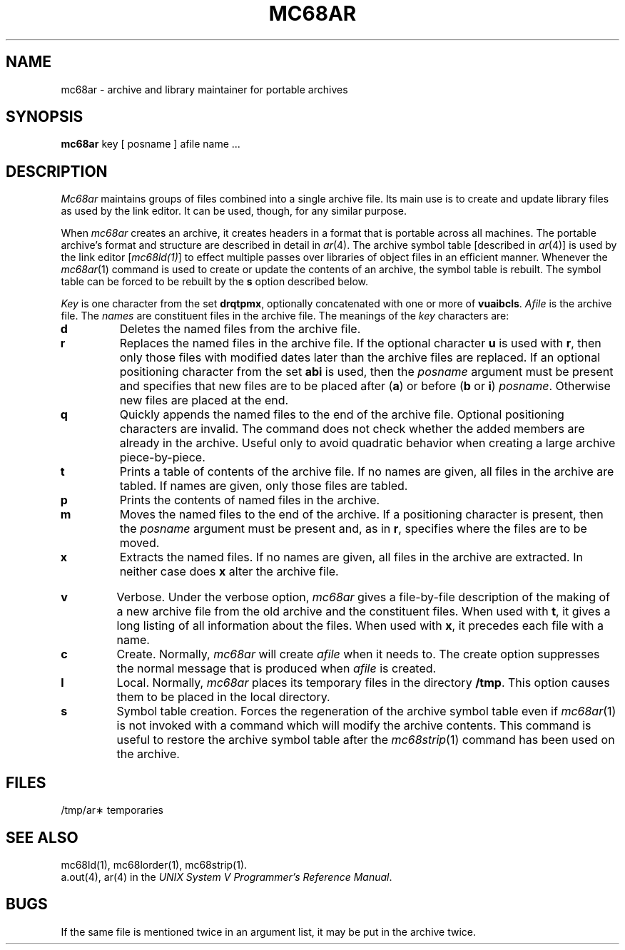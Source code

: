 .TH MC68AR 1 "630 MTG"
.SH NAME
mc68ar \- archive and library maintainer for portable archives
.SH SYNOPSIS
.B mc68ar
key [ posname ] afile name ...
.SH DESCRIPTION
.I Mc68ar\^
maintains groups of files
combined into a single archive file.
Its main use
is to create and update library files as used by the link editor.
It can be used, though, for any similar purpose.
.PP
When
.I mc68ar\^
creates an archive, it creates headers in a format that is portable across
all machines.  The portable archive's format and structure are described in
detail in
.IR ar (4).
The archive symbol table [described in
.IR ar (4)]
is used by the link editor
[\f2mc68ld(1)\f1]
to effect multiple passes over libraries of
object files in an efficient manner.
Whenever the 
.IR mc68ar (1)
command is used to create or update the contents of an archive, the
symbol table is rebuilt.  The symbol table can be forced to be rebuilt
by the
.BR s
option described below.
.PP
.I Key\^
is one character from the set
.BR drqtpmx ,
optionally concatenated with
one or more of
.BR vuaibcls .
.I Afile\^
is the archive file.
The
.I names\^
are constituent files in the archive file.
The meanings of the
.I key\^
characters are:
.TP
.B d
Deletes the named files from the archive file.
.TP
.B r
Replaces the named files in the archive file.
If the optional character
.B u
is used with
.BR r ,
then only those files with
modified dates later than
the archive files are replaced.
If an optional positioning character from the set
.B abi
is used, then the
.I posname\^
argument must be present
and specifies that new files are to be placed
after
.RB ( a )
or before
.RB ( b
or
.BR i )
.IR posname .
Otherwise
new files are placed at the end.
.TP
.B q
Quickly appends the named files to the end of the archive file.
Optional positioning characters are invalid.
The command does not check whether the added members
are already in the archive.
Useful only to avoid quadratic behavior when creating a large
archive piece-by-piece.
.TP
.B t
Prints a table of contents of the archive file.
If no names are given, all files in the archive are tabled.
If names are given, only those files are tabled.
.TP
.B p
Prints the contents of named files in the archive.
.TP
.B m
Moves the named files to the end of the archive.
If a positioning character is present,
then the
.I posname\^
argument must be present and,
as in
.BR r ,
specifies where the files are to be moved.
.TP
.B x
Extracts the named files.
If no names are given, all files in the archive are
extracted.
In neither case does
.B x
alter the archive file.
.bp
.TP
.B v
Verbose.
Under the verbose option,
.I mc68ar\^
gives a file-by-file
description of the making of a
new archive file from the old archive and the constituent files.
When used with
.BR t ,
it gives a long listing of all information about the files.
When used with
.BR x ,
it precedes each file with a name.
.TP
.B c
Create.
Normally,
.I mc68ar\^
will create
.I afile\^
when it needs to.
The create option suppresses the
normal message that is produced when
.I afile\^
is created.
.TP
.B l
Local.
Normally,
.I mc68ar\^
places its temporary files in the directory
.BR /tmp .
This option causes them to be placed in the local directory.
.TP
.B s
Symbol table creation.
Forces the regeneration of the archive symbol table even if 
.IR mc68ar (1) 
is not invoked with a command which will modify the archive contents.
This command is useful to restore the archive symbol table after the
.IR mc68strip (1)
command has been used on the archive.
.SH FILES
/tmp/ar\(**	temporaries
.SH SEE ALSO
mc68ld(1),
mc68lorder(1),
mc68strip(1).
.br
a.out(4), ar(4) in the \f2UNIX System V Programmer's Reference
Manual\f1.
.SH BUGS
If the same file is mentioned twice in an argument list,
it may be put in the archive twice.
